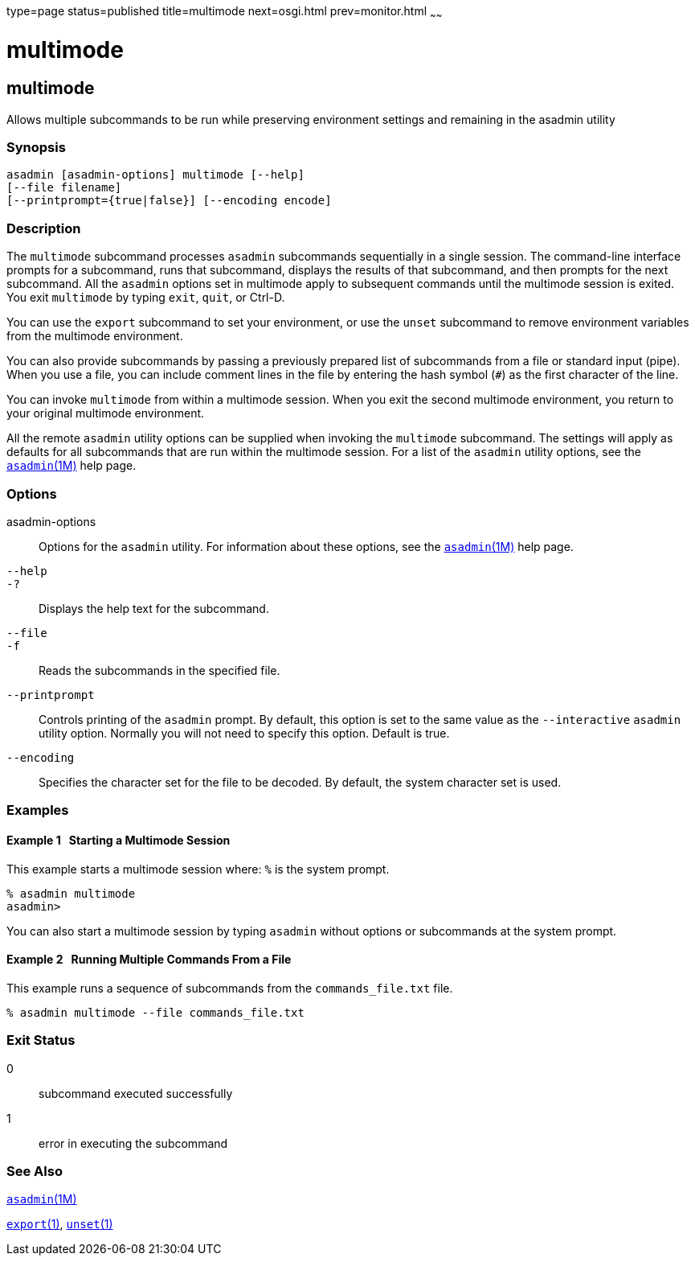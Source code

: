 type=page
status=published
title=multimode
next=osgi.html
prev=monitor.html
~~~~~~

= multimode

[[multimode]]

== multimode

Allows multiple subcommands to be run while preserving environment
settings and remaining in the asadmin utility

=== Synopsis

[source]
----
asadmin [asadmin-options] multimode [--help]
[--file filename]
[--printprompt={true|false}] [--encoding encode]
----

=== Description

The `multimode` subcommand processes `asadmin` subcommands sequentially
in a single session. The command-line interface prompts for a
subcommand, runs that subcommand, displays the results of that
subcommand, and then prompts for the next subcommand. All the `asadmin`
options set in multimode apply to subsequent commands until the
multimode session is exited. You exit `multimode` by typing `exit`,
`quit`, or Ctrl-D.

You can use the `export` subcommand to set your environment, or use the
`unset` subcommand to remove environment variables from the multimode
environment.

You can also provide subcommands by passing a previously prepared list
of subcommands from a file or standard input (pipe). When you use a
file, you can include comment lines in the file by entering the hash
symbol (`#`) as the first character of the line.

You can invoke `multimode` from within a multimode session. When you
exit the second multimode environment, you return to your original
multimode environment.

All the remote `asadmin` utility options can be supplied when invoking
the `multimode` subcommand. The settings will apply as defaults for all
subcommands that are run within the multimode session. For a list of the
`asadmin` utility options, see the
xref:asadmin.adoc#asadmin[`asadmin`(1M)] help page.

=== Options

asadmin-options::
  Options for the `asadmin` utility. For information about these
  options, see the xref:asadmin.adoc#asadmin[`asadmin`(1M)] help page.
`--help`::
`-?`::
  Displays the help text for the subcommand.
`--file`::
`-f`::
  Reads the subcommands in the specified file.
`--printprompt`::
  Controls printing of the `asadmin` prompt. By default, this option is
  set to the same value as the `--interactive` `asadmin` utility option.
  Normally you will not need to specify this option. Default is true.
`--encoding`::
  Specifies the character set for the file to be decoded. By default,
  the system character set is used.

=== Examples

[[sthref1904]]

==== Example 1   Starting a Multimode Session

This example starts a multimode session where: `%` is the system prompt.

[source]
----
% asadmin multimode
asadmin>
----

You can also start a multimode session by typing `asadmin` without
options or subcommands at the system prompt.

[[sthref1905]]

==== Example 2   Running Multiple Commands From a File

This example runs a sequence of subcommands from the `commands_file.txt`
file.

[source]
----
% asadmin multimode --file commands_file.txt
----

=== Exit Status

0::
  subcommand executed successfully
1::
  error in executing the subcommand

=== See Also

xref:asadmin.adoc#asadmin[`asadmin`(1M)]

xref:export.adoc#export[`export`(1)],
xref:unset.adoc#unset[`unset`(1)]


